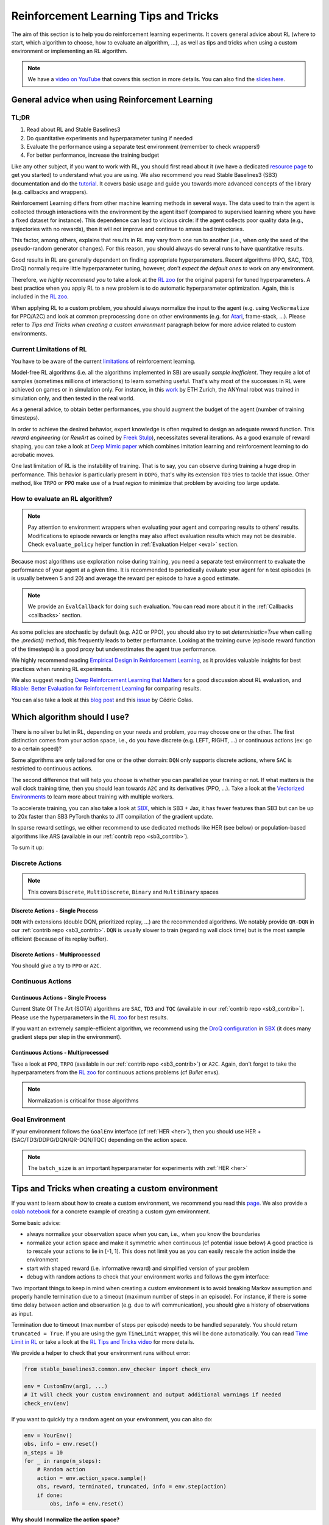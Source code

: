 .. _rl_tips:

======================================
Reinforcement Learning Tips and Tricks
======================================

The aim of this section is to help you do reinforcement learning experiments.
It covers general advice about RL (where to start, which algorithm to choose, how to evaluate an algorithm, ...),
as well as tips and tricks when using a custom environment or implementing an RL algorithm.

.. note::

  We have a `video on YouTube <https://www.youtube.com/watch?v=Ikngt0_DXJg>`_ that covers
  this section in more details. You can also find the `slides here <https://araffin.github.io/slides/rlvs-tips-tricks/>`_.


General advice when using Reinforcement Learning
================================================

TL;DR
-----

1. Read about RL and Stable Baselines3
2. Do quantitative experiments and hyperparameter tuning if needed
3. Evaluate the performance using a separate test environment (remember to check wrappers!)
4. For better performance, increase the training budget


Like any other subject, if you want to work with RL, you should first read about it (we have a dedicated `resource page <rl.html>`_ to get you started)
to understand what you are using. We also recommend you read Stable Baselines3 (SB3) documentation and do the `tutorial <https://github.com/araffin/rl-tutorial-jnrr19>`_.
It covers basic usage and guide you towards more advanced concepts of the library (e.g. callbacks and wrappers).

Reinforcement Learning differs from other machine learning methods in several ways. The data used to train the agent is collected
through interactions with the environment by the agent itself (compared to supervised learning where you have a fixed dataset for instance).
This dependence can lead to vicious circle: if the agent collects poor quality data (e.g., trajectories with no rewards), then it will not improve and continue to amass
bad trajectories.

This factor, among others, explains that results in RL may vary from one run to another (i.e., when only the seed of the pseudo-random generator changes).
For this reason, you should always do several runs to have quantitative results.

Good results in RL are generally dependent on finding appropriate hyperparameters. Recent algorithms (PPO, SAC, TD3, DroQ) normally require little hyperparameter tuning,
however, *don't expect the default ones to work* on any environment.

Therefore, we *highly recommend you* to take a look at the `RL zoo <https://github.com/DLR-RM/rl-baselines3-zoo>`_ (or the original papers) for tuned hyperparameters.
A best practice when you apply RL to a new problem is to do automatic hyperparameter optimization. Again, this is included in the `RL zoo <https://github.com/DLR-RM/rl-baselines3-zoo>`_.

When applying RL to a custom problem, you should always normalize the input to the agent (e.g. using ``VecNormalize`` for PPO/A2C)
and look at common preprocessing done on other environments (e.g. for `Atari <https://danieltakeshi.github.io/2016/11/25/frame-skipping-and-preprocessing-for-deep-q-networks-on-atari-2600-games/>`_, frame-stack, ...).
Please refer to *Tips and Tricks when creating a custom environment* paragraph below for more advice related to custom environments.


Current Limitations of RL
-------------------------

You have to be aware of the current `limitations <https://www.alexirpan.com/2018/02/14/rl-hard.html>`_ of reinforcement learning.


Model-free RL algorithms (i.e. all the algorithms implemented in SB) are usually *sample inefficient*. They require a lot of samples (sometimes millions of interactions) to learn something useful.
That's why most of the successes in RL were achieved on games or in simulation only. For instance, in this `work <https://www.youtube.com/watch?v=aTDkYFZFWug>`_ by ETH Zurich, the ANYmal robot was trained in simulation only, and then tested in the real world.

As a general advice, to obtain better performances, you should augment the budget of the agent (number of training timesteps).


In order to achieve the desired behavior, expert knowledge is often required to design an adequate reward function.
This *reward engineering* (or *RewArt* as coined by `Freek Stulp <http://www.freekstulp.net/>`_), necessitates several iterations. As a good example of reward shaping,
you can take a look at `Deep Mimic paper <https://xbpeng.github.io/projects/DeepMimic/index.html>`_ which combines imitation learning and reinforcement learning to do acrobatic moves.

One last limitation of RL is the instability of training. That is to say, you can observe during training a huge drop in performance.
This behavior is particularly present in ``DDPG``, that's why its extension ``TD3`` tries to tackle that issue.
Other method, like ``TRPO`` or ``PPO`` make use of a *trust region* to minimize that problem by avoiding too large update.


How to evaluate an RL algorithm?
--------------------------------

.. note::

  Pay attention to environment wrappers when evaluating your agent and comparing results to others' results. Modifications to episode rewards
  or lengths may also affect evaluation results which may not be desirable. Check ``evaluate_policy`` helper function in :ref:`Evaluation Helper <eval>` section.

Because most algorithms use exploration noise during training, you need a separate test environment to evaluate the performance
of your agent at a given time. It is recommended to periodically evaluate your agent for ``n`` test episodes (``n`` is usually between 5 and 20)
and average the reward per episode to have a good estimate.

.. note::

	We provide an ``EvalCallback`` for doing such evaluation. You can read more about it in the :ref:`Callbacks <callbacks>` section.

As some policies are stochastic by default (e.g. A2C or PPO), you should also try to set `deterministic=True` when calling the `.predict()` method,
this frequently leads to better performance.
Looking at the training curve (episode reward function of the timesteps) is a good proxy but underestimates the agent true performance.


We highly recommend reading `Empirical Design in Reinforcement Learning <https://arxiv.org/abs/2304.01315>`_, as it provides valuable insights for best practices when running RL experiments.

We also suggest reading `Deep Reinforcement Learning that Matters <https://arxiv.org/abs/1709.06560>`_ for a good discussion about RL evaluation,
and `Rliable: Better Evaluation for Reinforcement Learning <https://araffin.github.io/post/rliable/>`_ for comparing results.

You can also take a look at this `blog post <https://openlab-flowers.inria.fr/t/how-many-random-seeds-should-i-use-statistical-power-analysis-in-deep-reinforcement-learning-experiments/457>`_
and this `issue <https://github.com/hill-a/stable-baselines/issues/199>`_ by Cédric Colas.


Which algorithm should I use?
=============================

There is no silver bullet in RL, depending on your needs and problem, you may choose one or the other.
The first distinction comes from your action space, i.e., do you have discrete (e.g. LEFT, RIGHT, ...)
or continuous actions (ex: go to a certain speed)?

Some algorithms are only tailored for one or the other domain: ``DQN`` only supports discrete actions, where ``SAC`` is restricted to continuous actions.

The second difference that will help you choose is whether you can parallelize your training or not.
If what matters is the wall clock training time, then you should lean towards ``A2C`` and its derivatives (PPO, ...).
Take a look at the `Vectorized Environments <vec_envs.html>`_ to learn more about training with multiple workers.

To accelerate training, you can also take a look at `SBX`_, which is SB3 + Jax, it has fewer features than SB3 but can be up to 20x faster than SB3 PyTorch thanks to JIT compilation of the gradient update.

In sparse reward settings, we either recommend to use dedicated methods like HER (see below) or population-based algorithms like ARS (available in our :ref:`contrib repo <sb3_contrib>`).

To sum it up:

Discrete Actions
----------------

.. note::

	This covers ``Discrete``, ``MultiDiscrete``, ``Binary`` and ``MultiBinary`` spaces


Discrete Actions - Single Process
^^^^^^^^^^^^^^^^^^^^^^^^^^^^^^^^^

``DQN`` with extensions (double DQN, prioritized replay, ...) are the recommended algorithms.
We notably provide ``QR-DQN`` in our :ref:`contrib repo <sb3_contrib>`.
``DQN`` is usually slower to train (regarding wall clock time) but is the most sample efficient (because of its replay buffer).

Discrete Actions - Multiprocessed
^^^^^^^^^^^^^^^^^^^^^^^^^^^^^^^^^

You should give a try to ``PPO`` or ``A2C``.


Continuous Actions
------------------

Continuous Actions - Single Process
^^^^^^^^^^^^^^^^^^^^^^^^^^^^^^^^^^^

Current State Of The Art (SOTA) algorithms are ``SAC``, ``TD3`` and ``TQC`` (available in our :ref:`contrib repo <sb3_contrib>`).
Please use the hyperparameters in the `RL zoo <https://github.com/DLR-RM/rl-baselines3-zoo>`_ for best results.

If you want an extremely sample-efficient algorithm, we recommend using the `DroQ configuration <https://twitter.com/araffin2/status/1575439865222660098>`_ in `SBX`_ (it does many gradient steps per step in the environment).


Continuous Actions - Multiprocessed
^^^^^^^^^^^^^^^^^^^^^^^^^^^^^^^^^^^

Take a look at ``PPO``, ``TRPO`` (available in our :ref:`contrib repo <sb3_contrib>`) or ``A2C``. Again, don't forget to take the hyperparameters from the `RL zoo <https://github.com/DLR-RM/rl-baselines3-zoo>`_
for continuous actions problems (cf *Bullet* envs).

.. note::

  Normalization is critical for those algorithms



Goal Environment
-----------------

If your environment follows the ``GoalEnv`` interface (cf :ref:`HER <her>`), then you should use
HER + (SAC/TD3/DDPG/DQN/QR-DQN/TQC) depending on the action space.


.. note::

	The ``batch_size`` is an important hyperparameter for experiments with :ref:`HER <her>`



Tips and Tricks when creating a custom environment
==================================================

If you want to learn about how to create a custom environment, we recommend you read this `page <custom_env.html>`_.
We also provide a `colab notebook <https://colab.research.google.com/github/araffin/rl-tutorial-jnrr19/blob/master/5_custom_gym_env.ipynb>`_ for
a concrete example of creating a custom gym environment.

Some basic advice:

- always normalize your observation space when you can, i.e., when you know the boundaries
- normalize your action space and make it symmetric when continuous (cf potential issue below) A good practice is to rescale your actions to lie in [-1, 1]. This does not limit you as you can easily rescale the action inside the environment
- start with shaped reward (i.e. informative reward) and simplified version of your problem
- debug with random actions to check that your environment works and follows the gym interface:

Two important things to keep in mind when creating a custom environment is to avoid breaking Markov assumption
and properly handle termination due to a timeout (maximum number of steps in an episode).
For instance, if there is some time delay between action and observation (e.g. due to wifi communication), you should give a history of observations
as input.

Termination due to timeout (max number of steps per episode) needs to be handled separately.
You should return ``truncated = True``.
If you are using the gym ``TimeLimit`` wrapper, this will be done automatically.
You can read `Time Limit in RL <https://arxiv.org/abs/1712.00378>`_ or take a look at the `RL Tips and Tricks video <https://www.youtube.com/watch?v=Ikngt0_DXJg>`_
for more details.


We provide a helper to check that your environment runs without error:

.. code-block:: python

	from stable_baselines3.common.env_checker import check_env

	env = CustomEnv(arg1, ...)
	# It will check your custom environment and output additional warnings if needed
	check_env(env)


If you want to quickly try a random agent on your environment, you can also do:

.. code-block:: python

  env = YourEnv()
  obs, info = env.reset()
  n_steps = 10
  for _ in range(n_steps):
      # Random action
      action = env.action_space.sample()
      obs, reward, terminated, truncated, info = env.step(action)
      if done:
          obs, info = env.reset()


**Why should I normalize the action space?**


Most reinforcement learning algorithms rely on a Gaussian distribution (initially centered at 0 with std 1) for continuous actions.
So, if you forget to normalize the action space when using a custom environment,
this can harm learning and be difficult to debug (cf attached image and `issue #473 <https://github.com/hill-a/stable-baselines/issues/473>`_).

.. figure:: ../_static/img/mistake.png


Another consequence of using a Gaussian distribution is that the action range is not bounded.
That's why clipping is usually used as a bandage to stay in a valid interval.
A better solution would be to use a squashing function (cf ``SAC``) or a Beta distribution (cf `issue #112 <https://github.com/hill-a/stable-baselines/issues/112>`_).

.. note::

	This statement is not true for ``DDPG`` or ``TD3`` because they don't rely on any probability distribution.



Tips and Tricks when implementing an RL algorithm
=================================================

.. note::

  We have a `video on YouTube about reliable RL <https://www.youtube.com/watch?v=7-PUg9EAa3Y>`_ that covers
  this section in more details. You can also find the `slides online <https://araffin.github.io/slides/tips-reliable-rl/>`_.


When you try to reproduce a RL paper by implementing the algorithm, the `nuts and bolts of RL research <http://joschu.net/docs/nuts-and-bolts.pdf>`_
by John Schulman are quite useful (`video <https://www.youtube.com/watch?v=8EcdaCk9KaQ>`_).

We *recommend following those steps to have a working RL algorithm*:

1. Read the original paper several times
2. Read existing implementations (if available)
3. Try to have some "sign of life" on toy problems
4. Validate the implementation by making it run on harder and harder envs (you can compare results against the RL zoo).
   You usually need to run hyperparameter optimization for that step.

You need to be particularly careful on the shape of the different objects you are manipulating (a broadcast mistake will fail silently cf. `issue #75 <https://github.com/hill-a/stable-baselines/pull/76>`_)
and when to stop the gradient propagation.

Don't forget to handle termination due to timeout separately (see remark in the custom environment section above),
you can also take a look at `Issue #284 <https://github.com/DLR-RM/stable-baselines3/issues/284>`_ and `Issue #633 <https://github.com/DLR-RM/stable-baselines3/issues/633>`_.

A personal pick (by @araffin) for environments with gradual difficulty in RL with continuous actions:

1. Pendulum (easy to solve)
2. HalfCheetahBullet (medium difficulty with local minima and shaped reward)
3. BipedalWalkerHardcore (if it works on that one, then you can have a cookie)

in RL with discrete actions:

1. CartPole-v1 (easy to be better than random agent, harder to achieve maximal performance)
2. LunarLander
3. Pong (one of the easiest Atari game)
4. other Atari games (e.g. Breakout)

.. _SBX: https://github.com/araffin/sbx
